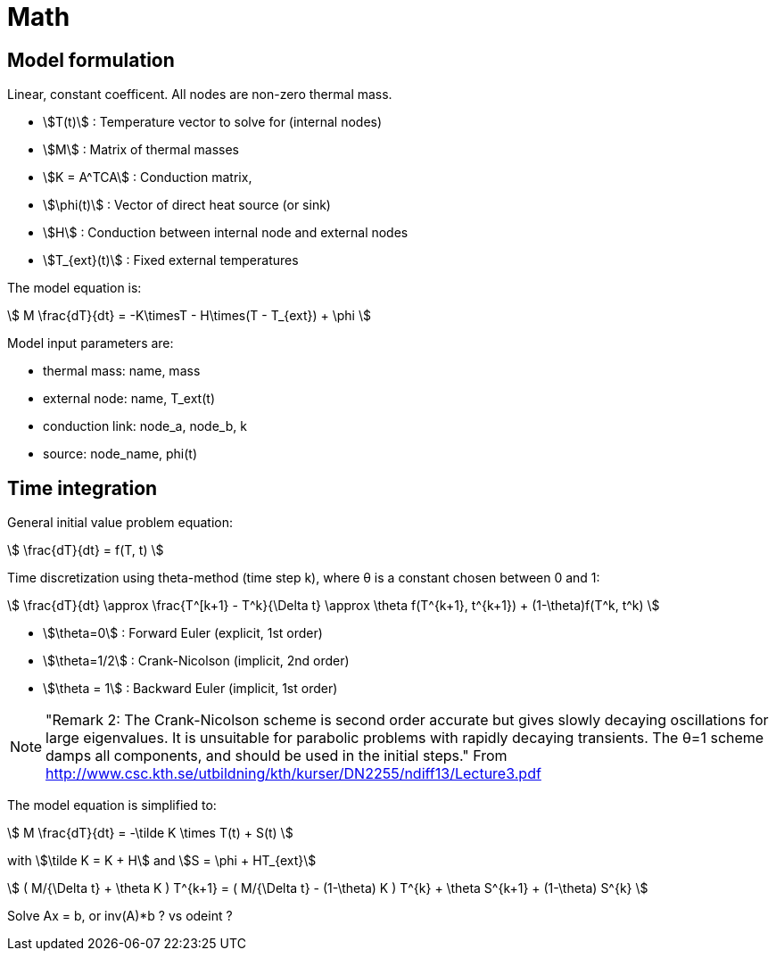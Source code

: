# Math

:stem:

## Model formulation
Linear, constant coefficent. All nodes are non-zero thermal mass.

- stem:[T(t)] : Temperature vector to solve for (internal nodes)
- stem:[M] : Matrix of thermal masses
- stem:[K = A^TCA] : Conduction matrix, 
- stem:[\phi(t)] : Vector of direct heat source (or sink)
- stem:[H] : Conduction between internal node and external nodes 
- stem:[T_{ext}(t)] : Fixed external temperatures


The model equation is:

stem:[
    M  \frac{dT}{dt}  = -K\timesT - H\times(T - T_{ext}) + \phi 
]


Model input parameters are:

- thermal mass: name, mass
- external node: name, T_ext(t)
- conduction link: node_a, node_b, k
- source: node_name, phi(t)


## Time integration

General initial value problem equation:

stem:[
     \frac{dT}{dt}  = f(T, t) 
]



Time discretization using theta-method (time step k), where θ is a constant chosen between 0 and 1:

stem:[
    \frac{dT}{dt} \approx  \frac{T^[k+1} - T^k}{\Delta t} 
     \approx \theta f(T^{k+1}, t^{k+1}) + (1-\theta)f(T^k, t^k)
]


- stem:[\theta=0] : Forward Euler (explicit, 1st order)
- stem:[\theta=1/2] : Crank-Nicolson (implicit, 2nd order)
- stem:[\theta = 1] : Backward Euler (implicit, 1st order)

NOTE: "Remark 2: The Crank-Nicolson scheme is second order accurate but gives slowly decaying oscillations for large eigenvalues. It is unsuitable for parabolic problems with rapidly decaying transients. The θ=1 scheme damps all components, and should be used in the initial steps."  From http://www.csc.kth.se/utbildning/kth/kurser/DN2255/ndiff13/Lecture3.pdf






The model equation is simplified to:

stem:[
    M  \frac{dT}{dt}  = -\tilde K \times  T(t) + S(t)
]

with stem:[\tilde K =  K + H] and  stem:[S =  \phi + HT_{ext}]




stem:[
( M/{\Delta t} + \theta K ) T^{k+1} = ( M/{\Delta t} - (1-\theta) K ) T^{k} + \theta S^{k+1} + (1-\theta) S^{k}
]


Solve Ax = b, or inv(A)*b ? vs odeint ? 